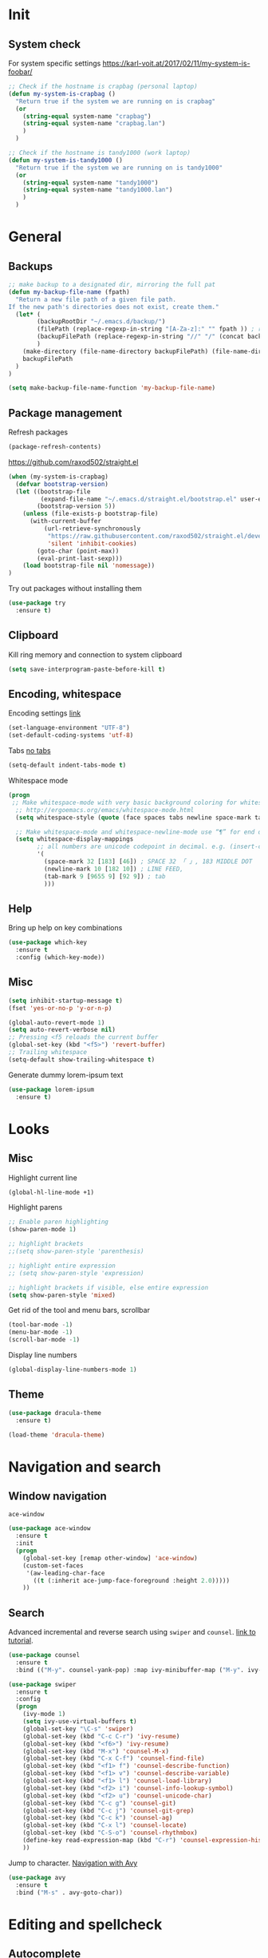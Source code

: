 * Init
** System check
For system specific settings
https://karl-voit.at/2017/02/11/my-system-is-foobar/
#+BEGIN_SRC emacs-lisp
;; Check if the hostname is crapbag (personal laptop)
(defun my-system-is-crapbag ()
  "Return true if the system we are running on is crapbag"
  (or
    (string-equal system-name "crapbag")
    (string-equal system-name "crapbag.lan")
    )
  )

;; Check if the hostname is tandy1000 (work laptop)
(defun my-system-is-tandy1000 ()
  "Return true if the system we are running on is tandy1000"
  (or
    (string-equal system-name "tandy1000")
    (string-equal system-name "tandy1000.lan")
    )
  )
#+END_SRC
* General
** Backups
#+BEGIN_SRC emacs-lisp
;; make backup to a designated dir, mirroring the full pat
(defun my-backup-file-name (fpath)
  "Return a new file path of a given file path.
If the new path's directories does not exist, create them."
  (let* (
        (backupRootDir "~/.emacs.d/backup/")
        (filePath (replace-regexp-in-string "[A-Za-z]:" "" fpath )) ; remove Windows driver letter in path, for example, “C:”
        (backupFilePath (replace-regexp-in-string "//" "/" (concat backupRootDir filePath "~") ))
        )
    (make-directory (file-name-directory backupFilePath) (file-name-directory backupFilePath))
    backupFilePath
  )
)

(setq make-backup-file-name-function 'my-backup-file-name)
#+END_SRC

** Package management
Refresh packages
#+BEGIN_SRC emacs-lisp
(package-refresh-contents)
#+END_SRC

https://github.com/raxod502/straight.el
#+BEGIN_SRC emacs-lisp
(when (my-system-is-crapbag)
  (defvar bootstrap-version)
  (let ((bootstrap-file
         (expand-file-name "~/.emacs.d/straight.el/bootstrap.el" user-emacs-directory))
        (bootstrap-version 5))
    (unless (file-exists-p bootstrap-file)
      (with-current-buffer
          (url-retrieve-synchronously
           "https://raw.githubusercontent.com/raxod502/straight.el/develop/install.el"
           'silent 'inhibit-cookies)
        (goto-char (point-max))
        (eval-print-last-sexp)))
    (load bootstrap-file nil 'nomessage))
)
#+END_SRC

Try out packages without installing them
#+BEGIN_SRC emacs-lisp
  (use-package try
    :ensure t)
#+END_SRC

** Clipboard
Kill ring memory and connection to system clipboard
#+BEGIN_SRC emacs-lisp
(setq save-interprogram-paste-before-kill t)
#+END_SRC

** Encoding, whitespace
Encoding settings [[http://ergoemacs.org/emacs/emacs_n_unicode.html][link]]
#+BEGIN_SRC emacs-lisp
  (set-language-environment "UTF-8")
  (set-default-coding-systems 'utf-8)
#+END_SRC

Tabs [[https://www.emacswiki.org/emacs/NoTabs][no tabs]]
#+BEGIN_SRC emacs-lisp
 (setq-default indent-tabs-mode t)
#+END_SRC

Whitespace mode
#+BEGIN_SRC emacs-lisp
(progn
 ;; Make whitespace-mode with very basic background coloring for whitespaces.
  ;; http://ergoemacs.org/emacs/whitespace-mode.html
  (setq whitespace-style (quote (face spaces tabs newline space-mark tab-mark newline-mark )))

  ;; Make whitespace-mode and whitespace-newline-mode use “¶” for end of line char and “▷” for tab.
  (setq whitespace-display-mappings
        ;; all numbers are unicode codepoint in decimal. e.g. (insert-char 182 1)
        '(
          (space-mark 32 [183] [46]) ; SPACE 32 「 」, 183 MIDDLE DOT 「·」, 46 FULL STOP 「.」
          (newline-mark 10 [182 10]) ; LINE FEED,
          (tab-mark 9 [9655 9] [92 9]) ; tab
          )))
#+END_SRC

** Help
Bring up help on key combinations
#+BEGIN_SRC emacs-lisp
  (use-package which-key
    :ensure t
    :config (which-key-mode))
#+END_SRC

** Misc
#+BEGIN_SRC emacs-lisp
  (setq inhibit-startup-message t)
  (fset 'yes-or-no-p 'y-or-n-p)

  (global-auto-revert-mode 1)
  (setq auto-revert-verbose nil)
  ;; Pressing <f5 reloads the current buffer
  (global-set-key (kbd "<f5>") 'revert-buffer)
  ;; Trailing whitespace
  (setq-default show-trailing-whitespace t)
#+END_SRC

Generate dummy lorem-ipsum text
#+BEGIN_SRC emacs-lisp
  (use-package lorem-ipsum
    :ensure t)
#+END_SRC
* Looks
** Misc
Highlight current line
#+BEGIN_SRC emacs-lisp
(global-hl-line-mode +1)
#+END_SRC

Highlight parens
#+BEGIN_SRC emacs-lisp
;; Enable paren highlighting
(show-paren-mode 1)

;; highlight brackets
;;(setq show-paren-style 'parenthesis)

;; highlight entire expression
;; (setq show-paren-style 'expression)

;; highlight brackets if visible, else entire expression
(setq show-paren-style 'mixed)
#+END_SRC

Get rid of the tool and menu bars, scrollbar
#+BEGIN_SRC emacs-lisp
(tool-bar-mode -1)
(menu-bar-mode -1)
(scroll-bar-mode -1)
#+END_SRC

Display line numbers
#+BEGIN_SRC emacs-lisp
(global-display-line-numbers-mode 1)
#+END_SRC

** Theme
#+BEGIN_SRC emacs-lisp
(use-package dracula-theme
  :ensure t)

(load-theme 'dracula-theme)
#+End_SRC

* Navigation and search
** Window navigation
=ace-window=
#+BEGIN_SRC emacs-lisp
  (use-package ace-window
    :ensure t
    :init
    (progn
      (global-set-key [remap other-window] 'ace-window)
      (custom-set-faces
       '(aw-leading-char-face
         ((t (:inherit ace-jump-face-foreground :height 2.0)))))
      ))
#+END_SRC

** Search
Advanced incremental and reverse search using =swiper= and =counsel=. [[https://cestlaz-nikola.github.io/posts/using-emacs-6-swiper/][link to tutorial]].
#+BEGIN_SRC emacs-lisp
  (use-package counsel
    :ensure t
    :bind (("M-y". counsel-yank-pop) :map ivy-minibuffer-map ("M-y". ivy-next-line)))

  (use-package swiper
    :ensure t
    :config
    (progn
      (ivy-mode 1)
      (setq ivy-use-virtual-buffers t)
      (global-set-key "\C-s" 'swiper)
      (global-set-key (kbd "C-c C-r") 'ivy-resume)
      (global-set-key (kbd "<f6>") 'ivy-resume)
      (global-set-key (kbd "M-x") 'counsel-M-x)
      (global-set-key (kbd "C-x C-f") 'counsel-find-file)
      (global-set-key (kbd "<f1> f") 'counsel-describe-function)
      (global-set-key (kbd "<f1> v") 'counsel-describe-variable)
      (global-set-key (kbd "<f1> l") 'counsel-load-library)
      (global-set-key (kbd "<f2> i") 'counsel-info-lookup-symbol)
      (global-set-key (kbd "<f2> u") 'counsel-unicode-char)
      (global-set-key (kbd "C-c g") 'counsel-git)
      (global-set-key (kbd "C-c j") 'counsel-git-grep)
      (global-set-key (kbd "C-c k") 'counsel-ag)
      (global-set-key (kbd "C-x l") 'counsel-locate)
      (global-set-key (kbd "C-S-o") 'counsel-rhythmbox)
      (define-key read-expression-map (kbd "C-r") 'counsel-expression-history)
      ))
#+END_SRC

Jump to character. [[https://cestlaz-nikola.github.io/posts/using-emacs-7-avy/][Navigation with Avy]]
#+BEGIN_SRC emacs-lisp
  (use-package avy
    :ensure t
    :bind ("M-s" . avy-goto-char))
#+END_SRC

* Editing and spellcheck
** Autocomplete
Interactive edit. [[https://cestlaz-nikola.github.io/posts/using-emacs-18-narrow/][link to tutorial.]]
#+BEGIN_SRC emacs-lisp
(use-package iedit
  :ensure t)
#+END_SRC

Company mode auto complete
#+BEGIN_SRC emacs-lisp
(use-package company
  :ensure t
  ;; :init
  ;; (setq company-idle-delay nil  ; avoid auto completion popup, use TAB
  ;;                               ; to show it
  ;;       company-tooltip-align-annotations t)
  :hook (after-init . global-company-mode)
  :bind
  (:map prog-mode-map
        ("C-i" . company-indent-or-complete-common)
        ("C-M-i" . completion-at-point)))
#+END_SRC
** Check
Code checking on the fly with [[https://cestlaz-nikola.github.io/posts/using-emacs-12-python/][flycheck]]
#+BEGIN_SRC emacs-lisp
  (use-package flycheck
    :ensure t
    :init
    (global-flycheck-mode t))
#+END_SRC

** Snippets
#+BEGIN_SRC emacs-lisp
(use-package yasnippet
  :ensure t)

;;(setq yas-snippet-dirs '("~/personal/resources/snippets"))

(yas-global-mode 1)
#+END_SRC

* Git
Install =Magit= package
#+BEGIN_SRC emacs-lisp
(use-package magit
  :ensure t)
#+END_SRC

Some =Magit= keybinds
#+BEGIN_SRC emacs-lisp
;; To display information about the current Git repositor
(global-set-key (kbd "C-x g") 'magit-status)
#+END_SRC

https://emacs.stackexchange.com/questions/43643/magit-how-to-show-differences-within-lines
#+BEGIN_SRC emacs-lisp
(setq magit-diff-refine-hunk (quote all))
#+END_SRC

* Dired
#+BEGIN_SRC emacs-lisp
(setq dired-listing-switches "-alh --color")
#+END_SRC

Dired sorting
#+BEGIN_SRC emacs-lisp
(defun dired-sort ()
  "Sort dired dir listing in different ways.
Prompt for a choice.
URL `http://ergoemacs.org/emacs/dired_sort.html'
Version 2018-12-23"
  (interactive)
  (let ($sort-by $arg)
    (setq $sort-by (ido-completing-read "Sort by:" '( "date" "size" "name" )))
    (cond
     ((equal $sort-by "name") (setq $arg "-Al "))
     ((equal $sort-by "date") (setq $arg "-Al -t"))
     ((equal $sort-by "size") (setq $arg "-Al -S"))
     ;; ((equal $sort-by "dir") (setq $arg "-Al --group-directories-first"))
     (t (error "logic error 09535" )))
    (dired-sort-other $arg )))
#+END_SRC

https://github.com/Fuco1/dired-hacks

Subtree view
#+BEGIN_SRC emacs-lisp
(use-package dired-subtree
  :ensure t
  :config
  (bind-keys :map dired-mode-map
             ("i" . dired-subtree-insert)
             (";" . dired-subtree-remove)))
#+END_SRC

Narrow
#+BEGIN_SRC emacs-lisp
(use-package dired-narrow
  :ensure t
  :config
  (bind-keys :map dired-mode-map
             ("n" . dired-narrow)))
#+END_SRC

* Language specific
** C/C++
*** Code navigation
=Ctags=
#+BEGIN_SRC emacs-lisp
;; Goes back after visiting tag
(global-set-key (kbd "M-*") 'pop-tag-mark)
#+END_SRC

=xcscope=
#+BEGIN_SRC emacs-lisp
(use-package xcscope
  :ensure t)

(cscope-setup)
#+END_SRC
*** Whitespace, indentation and style
Enable white-space mode when working with c or c++
#+BEGIN_SRC emacs-lisp
(add-hook 'c-mode-common-hook
    (lambda ()
        (when (derived-mode-p 'c-mode 'c++-mode 'lua-mode 'sh-mode)
	    (whitespace-mode 1))))
#+END_SRC

Change the indentation level:
#+BEGIN_SRC emacs-lisp
(setq-default c-basic-offset 8)
#+END_SRC

Gnu Style of C (see [[https://www.emacswiki.org/emacs/IndentingC][here]]):
#+BEGIN_SRC emacs-lisp
(setq c-default-style "linux")
#+END_SRC

*** Code editing
Irony-mode https://syamajala.github.io/c-ide.html
#+BEGIN_SRC emacs-lisp
;; (use-package irony
;;   :ensure t)

;; (add-hook 'c++-mode-hook 'irony-mode)
;; (add-hook 'c-mode-hook 'irony-mode)
;; (add-hook 'objc-mode-hook 'irony-mode)

;; (add-hook 'irony-mode-hook 'irony-cdb-autosetup-compile-options)

;; (add-hook 'irony-mode-hook 'company-irony-setup-begin-commands)
;; (setq company-backends (delete 'company-semantic company-backends))
;; (eval-after-load 'company
;;   '(add-to-list
;;     'company-backends 'company-irony))
#+END_SRC

If you want to enable tab-completion with no delay use the following:
#+BEGIN_SRC emacs-lisp
;;(setq company-idle-delay 0)
;;(define-key c-mode-map [(tab)] 'company-complete)
;;(define-key c++-mode-map [(tab)] 'company-complete)
#+END_SRC

*** Static analyzer
Clang analyzer
#+BEGIN_SRC emacs-lisp
(use-package flycheck-clang-analyzer
  :ensure t
  :after flycheck
  :config (flycheck-clang-analyzer-setup))

(add-hook 'c++-mode-hook 'flycheck-mode)
(add-hook 'c-mode-hook 'flycheck-mode)

(use-package flycheck-irony
  :ensure t)

(eval-after-load 'flycheck
  '(add-hook 'flycheck-mode-hook #'flycheck-irony-setup))
#+END_SRC

** Lua
*** lua mode and static checking
#+BEGIN_SRC emacs-lisp
  (use-package lua-mode
    :ensure t)
#+END_SRC

Static checker with flycheck and lua-check
#+BEGIN_SRC emacs-lisp

;; Configuration file for this syntax checker. See Configuration files.
;;defcustom flycheck-luacheckrc¶

;; The luacheck standards to use via one or more --std arguments.
;;defcustom flycheck-luacheck-standards

(add-hook 'lua-mode-hook 'flycheck-mode)

#+END_SRC
*** Whitespace, indenation and style
Indent with tabs by default
#+BEGIN_SRC emacs-lisp
(setq-default lua-indent-level 8 )

(add-hook 'lua-mode-hook (lambda () (setq indent-tabs-mode t)))
#+END_SRC

** Text
#+BEGIN_SRC emacs-lisp
(flycheck-define-checker proselint
  "A linter for prose."
  :command ("proselint" source-inplace)
  :error-patterns
  ((warning line-start (file-name) ":" line ":" column ": "
	    (id (one-or-more (not (any " "))))
	    (message) line-end))
  :modes (text-mode markdown-mode gfm-mode))

(add-to-list 'flycheck-checkers 'proselint)
#+END_SRC

** yaml
#+BEGIN_SRC emacs-lisp
  (use-package yaml-mode
    :ensure t)
#+END_SRC

#+RESULTS:
** json
#+BEGIN_SRC emacs-lisp
  (use-package json-mode
    :ensure t)
#+END_SRC

#+RESULTS:

** Markdown
#+BEGIN_SRC emacs-lisp
  (use-package markdown-mode
    :ensure t)
#+END_SRC
** Docker
Syntax highlighting
#+BEGIN_SRC emacs-lisp
(use-package dockerfile-mode
  :ensure t)
#+END_SRC
* Org-mode settings
** Main

The last four lines define global keys for some commands — please
choose suitable keys yourself.
#+BEGIN_SRC emacs-lisp
(global-set-key "\C-cl" 'org-store-link)
(global-set-key "\C-ca" 'org-agenda)
(global-set-key "\C-cc" 'org-capture)
(global-set-key "\C-cb" 'org-switchb)
#+END_SRC

Add timestamp when a certain TODO item was marked DONE [[https://orgmode.org/manual/Closing-items.html][link]]
#+BEGIN_SRC emacs-lisp
  (setq org-log-done 'time)
#+END_SRC

Org-babel
#+BEGIN_SRC emacs-lisp
(org-babel-do-load-languages
 'org-babel-load-languages '(
   (R . t)
   (shell . t)
))
#+END_SRC

Org mode source blocks - no indentation
#+BEGIN_SRC emacs-lisp
(setq org-src-preserve-indentation t)
#+END_SRC

** Directories
#+BEGIN_SRC emacs-lisp
(setq crapbag/org-path "~/personal/org/")
(setq crapbag/notes-path "~/personal/notes/")
(setq crapbag/org-inbox-directory (expand-file-name (concat crapbag/org-path "inbox.org")))
#+END_SRC

** Agenda
#+BEGIN_SRC emacs-lisp
(when (my-system-is-crapbag)
  (setq org-agenda-files (list crapbag/org-inbox-directory))
)

(when (my-system-is-tandy1000)
  (setq org-agenda-files (list "~/personal/org/tasks.org"
                               "~/personal/org/inbox.org"))
)
#+END_SRC

** Capture
https://stackoverflow.com/questions/11902620/org-mode-how-do-i-create-a-new-file-with-org-capture
#+BEGIN_SRC emacs-lisp
(defun crapbag/capture-report-data-file (path)
  (interactive)
  (let ((name (read-string "Name: ")))
    (expand-file-name (format "%s-%s.org" (format-time-string "%Y%m%d%H%M") name) path)))
#+END_SRC

#+BEGIN_SRC emacs-lisp
(when (my-system-is-crapbag)
  (setq org-capture-templates
        '(("i" "Inbox" entry (file+headline crapbag/org-inbox-directory "Inbox") "* TODO %U %? %^G" :prepend t)
          ("z" "Note" entry (file (lambda () (crapbag/capture-report-data-file crapbag/notes-path))) "* %U %? %^G")))
)

(when (my-system-is-tandy1000)
(setq org-capture-templates
      '(("n" "Note" entry (file+headline "~/personal/org/main.org" "Notes") "* %^{Headline}\nCREATED: %U\n")
        ("i" "Inbox" entry (file "~/personal/org/inbox.org") "* TODO %^{Headline}%^g\nCREATED: %U\n")
        ("t" "Task" entry (file "~/personal/org/tasks.org") "* TODO %^{Headline}%^g\n SCHEDULED: %^{Scheduled to begin}t DEADLINE: %^{Deadline}T\nCREATED: %U\n")))

)
#+END_SRC

** Latex previews
#+BEGIN_SRC emacs-lisp
(when (my-system-is-crapbag)
  (setq org-format-latex-options (plist-put org-format-latex-options :scale 1.4))
)
#+END_SRC

** Roam
https://github.com/jethrokuan/org-roam
#+BEGIN_SRC emacs-lisp
(when (my-system-is-crapbag)
  (use-package org-roam
        :hook
        (after-init . org-roam-mode)
        :straight (:host github :repo "jethrokuan/org-roam" :branch "develop")
        :custom
        (org-roam-directory "~/personal/org/roam/")
        :bind (:map org-roam-mode-map
                (("C-c n l" . org-roam)
                 ("C-c n f" . org-roam-find-file)
                 ("C-c n g" . org-roam-show-graph))
                :map org-mode-map
                (("C-c n i" . org-roam-insert))))
)
#+END_SRC

** Looks
https://zzamboni.org/post/beautifying-org-mode-in-emacs/
#+BEGIN_SRC emacs-lisp
(setq org-hide-emphasis-markers t)
#+END_SRC


#+BEGIN_SRC emacs-lisp
(use-package org-bullets
  :config
  (add-hook 'org-mode-hook (lambda () (org-bullets-mode 1))))
#+END_SRC
* Elfeed
- RSS and atom reader https://github.com/skeeto/elfeed
- Specific for personal computer https://nicolas.petton.fr/blog/per-computer-emacs-settings.html
- specific elfeed settings from http://pragmaticemacs.com/category/elfeed/

#+BEGIN_SRC emacs-lisp
;; (defvar host (substring (shell-command-to-string "hostname") 0 -1))

;; (if (string= host "crapbag")
;;   (progn (use-package elfeed-org
;; 	   :ensure t
;; 	   :config
;; 	   (elfeed-org)
;; 	   (setq rmh-elfeed-org-files (list "/home/lukas/personal/Documents/Org/elfeed.org")))

;; 	 (use-package elfeed
;; 	   :ensure t))
;;   (print "Different host"))
#+END_SRC

* mu4e

#+BEGIN_SRC emacs-lisp
;; the exact path may differ --- check it
;;(add-to-list 'load-path "/usr/share/emacs/site-lisp/mu4e/")
;;(require 'mu4e)
#+END_SRC


#+BEGIN_SRC emacs-lisp
  ;; (use-package org-mu4e
  ;;   :ensure t)

  ;; ;;store link to message if in header view, not to header query
  ;; (setq org-mu4e-link-query-in-headers-mode nil)


  ;; ;;location of my maildir
  ;; (setq mu4e-maildir (expand-file-name "~/.mail"))

  ;; ;; ;;command used to get mail
  ;; ;; ;; use this for testing
  ;;  (setq mu4e-get-mail-command "true")
  ;; ;; ;; use this to sync with mbsync
  ;; ;; ;; ;;(setq mu4e-get-mail-command "mbsync gmail")

  ;; ;; ;;rename files when moving
  ;; ;; ;;NEEDED FOR MBSYNC
  ;;  (setq mu4e-change-filenames-when-moving t)

  ;; ;; ;; set up queue for offline email
  ;; ;; ;; use mu mkdir  ~/Maildir/queue to set up first
  ;;  (setq smtpmail-queue-mail nil  ;; start in normal mode
  ;;        smtpmail-queue-dir   "~/.mail/queue/cur")
#+END_SRC
